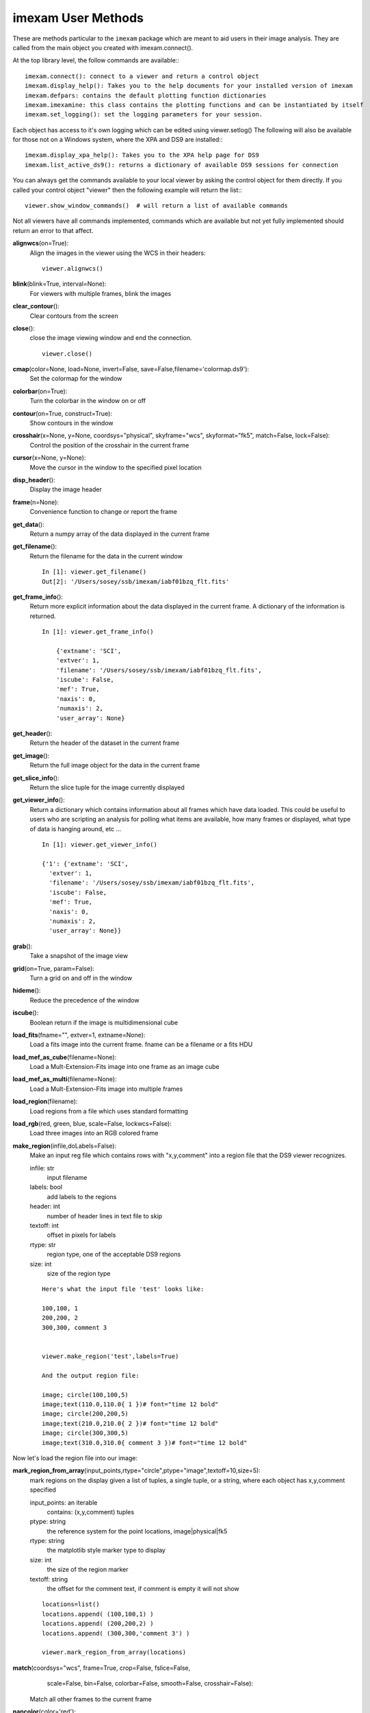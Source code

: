 =====================
imexam User Methods
=====================
These are methods particular to the ``imexam`` package which are meant to aid users
in their image analysis. They are called from the main object you created
with imexam.connect().

At the top library level, the follow commands are available:::

    imexam.connect(): connect to a viewer and return a control object
    imexam.display_help(): Takes you to the help documents for your installed version of imexam
    imexam.defpars: contains the default plotting function dictionaries
    imexam.imexamine: this class contains the plotting functions and can be instantiated by itself
    imexam.set_logging(): set the logging parameters for your session.

Each object has access to it's own logging which can be edited using viewer.setlog()
The following will also be available for those not on a Windows system, where the XPA and DS9 are installed:::

    imexam.display_xpa_help(): Takes you to the XPA help page for DS9
    imexam.list_active_ds9(): returns a dictionary of available DS9 sessions for connection


You can always get the commands available to your local viewer by asking the
control object for them directly. If you called your control object "viewer" then the following example will return the list:::

    viewer.show_window_commands()  # will return a list of available commands

Not all viewers have all commands implemented, commands which are available
but not yet fully implemented should return an error to that affect.

**alignwcs**\ (on=True):
    Align the images in the viewer using the WCS in their headers::

        viewer.alignwcs()

**blink**\ (blink=True, interval=None):
    For viewers with multiple frames, blink the images


**clear_contour**\ ():
    Clear contours from the screen

**close**\ ():
    close the image viewing window and end the connection.

    ::

        viewer.close()

**cmap**\ (color=None, load=None, invert=False, save=False,filename='colormap.ds9'):
    Set the colormap for the window


**colorbar**\ (on=True):
    Turn the colorbar in the window on or off


**contour**\ (on=True, construct=True):
    Show contours in the window


**crosshair**\ (x=None, y=None, coordsys="physical", skyframe="wcs", skyformat="fk5", match=False, lock=False):
    Control the position of the crosshair in the current frame


**cursor**\ (x=None, y=None):
    Move the cursor in the window to the specified pixel location


**disp_header**\ ():
    Display the image header


**frame**\ (n=None):
    Convenience function to change or report the frame

**get_data**\ ():
    Return a numpy array of the data displayed in the current frame


**get_filename**\ ():
    Return the filename for the data in the current window

    ::

        In [1]: viewer.get_filename()
        Out[2]: '/Users/sosey/ssb/imexam/iabf01bzq_flt.fits'


**get_frame_info**\ ():
    Return more explicit information about the data displayed in the current
    frame. A dictionary of the information is returned.

    ::

        In [1]: viewer.get_frame_info()

            {'extname': 'SCI',
            'extver': 1,
            'filename': '/Users/sosey/ssb/imexam/iabf01bzq_flt.fits',
            'iscube': False,
            'mef': True,
            'naxis': 0,
            'numaxis': 2,
            'user_array': None}

**get_header**\ ():
    Return the header of the dataset in the current frame

**get_image**\ ():
    Return the full image object for the data in the current frame

**get_slice_info**\ ():
    Return the slice tuple for the image currently displayed

**get_viewer_info**\ ():
    Return a dictionary which contains information about all frames which have
    data loaded. This could be useful to users who are scripting an analysis
    for polling what items are available, how many frames or displayed, what
    type of data is hanging around, etc ...

    ::

        In [1]: viewer.get_viewer_info()

        {'1': {'extname': 'SCI',
          'extver': 1,
          'filename': '/Users/sosey/ssb/imexam/iabf01bzq_flt.fits',
          'iscube': False,
          'mef': True,
          'naxis': 0,
          'numaxis': 2,
          'user_array': None}}

**grab**\ ():
    Take a snapshot of the image view


**grid**\ (on=True, param=False):
    Turn a grid on and off in the window


**hideme**\ ():
    Reduce the precedence of the window


**iscube**\ ():
    Boolean return if the image is multidimensional cube


**load_fits**\ (fname="", extver=1, extname=None):
    Load a fits image into the current frame.
    fname can be a filename or a fits HDU


**load_mef_as_cube**\ (filename=None):
    Load a Mult-Extension-Fits image into one frame as an image cube


**load_mef_as_multi**\ (filename=None):
    Load a Mult-Extension-Fits image into multiple frames


**load_region**\ (filename):
    Load regions from a file which uses standard formatting


**load_rgb**\ (red, green, blue, scale=False, lockwcs=False):
    Load three images into an RGB colored frame

**make_region**\ (infile,doLabels=False):
    Make an input reg file which contains rows with  "x,y,comment" into a
    region file that the DS9 viewer recognizes.

    infile: str
        input filename

    labels: bool
        add labels to the regions

    header: int
        number of header lines in text file to skip

    textoff: int
        offset in pixels for labels

    rtype: str
        region type, one of the acceptable DS9 regions

    size: int
        size of the region type

    ::

        Here's what the input file 'test' looks like:

        100,100, 1
        200,200, 2
        300,300, comment 3


        viewer.make_region('test',labels=True)

        And the output region file:

        image; circle(100,100,5)
        image;text(110.0,110.0{ 1 })# font="time 12 bold"
        image; circle(200,200,5)
        image;text(210.0,210.0{ 2 })# font="time 12 bold"
        image; circle(300,300,5)
        image;text(310.0,310.0{ comment 3 })# font="time 12 bold"


Now let's load the region file into our image:

.. image:: ../_static/make_region.png
    :height: 600
    :width: 500
    :alt: image with regions plotted



**mark_region_from_array**\ (input_points,rtype="circle",ptype="image",textoff=10,size=5):
    mark regions on the display given a list of tuples, a single tuple, or
    a string, where each object has x,y,comment specified

    input_points: an iterable
        contains: (x,y,comment) tuples
    ptype: string
        the reference system for the point locations, image|physical|fk5
    rtype: string
        the matplotlib style marker type to display
    size: int
        the size of the region marker

    textoff: string
        the offset for the comment text, if comment is empty it will not show


    ::

        locations=list()
        locations.append( (100,100,1) )
        locations.append( (200,200,2) )
        locations.append( (300,300,'comment 3') )

        viewer.mark_region_from_array(locations)

.. image:: ../_static/mark_region.png
    :height: 600
    :width: 500
    :alt: image with regions plotted


**match**\ (coordsys="wcs", frame=True, crop=False, fslice=False,
          scale=False, bin=False, colorbar=False, smooth=False,
          crosshair=False):

    Match all other frames to the current frame

**nancolor**\ (color='red'):
    Set the not-a-number color

**panto_image**\ (x, y):
    Convenience function to change to x,y  physical image coordinates

**panto_wcs**\ (x, y, system='fk5'):
    Pan to the wcs location in the image


**readcursor**\ ():
    Returns image coordinate position and key pressed as a tuple of the
    for float(x), float(y), str(key).

    ::

        In [1]: viewer.readcursor()
        Out[2]: (56.0, 28.333333, 'a')

        or with a click of the first mouse button

        In [1]: viewer.readcursor()
        Out[2]: (67.333333, 80.0, '<1>')


**reopen**\ ():
    Reopen a closed viewing window, mostly used for ginga windows right now

**rotate**\ (value=None, to=False):
    Rotate the current frame (in degrees)

**save_regions**\ (filename=None):
    Save the regions currently displayed in the window to a regions file

**save_rgb**\ (filename=None):
    Save an rgbimage frame as an MEF fits file

**scale**\ (scale='zscale'):
    Scale the pixel values in the window, zscale is the default

**set_region**\ (region_string):
    Use this to send the DS9 viewer a formatted region string it's expecting

For example, in DS9::

    viewer.set_region("text 110.0 110.0 '1' #font=times")


    See the DS9 XPA documentation for more examples.

**show_xpa_commands**\ ():
    Print the available XPA commands (DS9 only)

**showme**\ ():
    Raise the precedence of the viewing window


**showpix**\ ():
    Display a pixel value table

**snapsave**\ (filename=None, format=None, resolution=100):
    Create a snapshot of the current window in the specified format

**valid_data_in_viewer**\ ():
    Return bool if valid file or array is loaded into the viewer

**view**\ (img, header=None, frame=None, asFits=False):
    Load an image array into the image viewing frame, if no frame is specified,
    the current frame is used. If no frame exists, then a new one is created.
    A basic header is created and sent to DS9. You can look at this header
    with disp_header() but get_header() will return an error because it looks
    for a filename, and no file was loaded, just the array.

    ::

        image_array=fits.getdata('image.fits')
        viewer.view(image_array)

        or

        image_array=numpy.ones([100,100])*numpy.random.rand(100)
        viewer.view(image_array)

**zoom**\ (par=None):
    Zoom using the specified command in par

**zoomtofit**\ ():
    Zoom the image to fit the window

**setlog**\ (self, filename=None, on=True, level=logging.DEBUG):
    Turn on and off ``imexam`` logging to the a file. You can set the filename to
    something specific or let the package record to the default logfile.
    Once you give the object a logfile name, it will continue to use that
    file until you change it::

        >>> viewer.setlog()
        Saving ``imexam`` commands to imexam_log.txt

This is what's displayed in the terminal when you use imexam():

.. image:: ../_static/setlog1.png
    :height: 500
    :width: 600
    :alt: log information to terminal


and this is what shows up in the logfile:

.. image:: ../_static/setlog2.png
    :height: 500
    :width: 600
    :alt: log information to terminal

You can see there are some leftovers from a previous logging session to the
same file. You can toggle logging during a session too:

    ::

        viewer.setlog(on=False)

        #and to turn off even messages to the screen:

        viewer.setlog(on=False,level=logging.CRITICAL)



**unlearn**\ ():
    Reset all the ``imexam`` default function parameters




**plotname**\ ():
    change or show the default save plotname for imexamine

    ::

        In [1]: viewer.plotname()
        imexam_plot.pdf

        In [2]: viewer.plotname('myplot.jpg')
        In [3]: viewer.plotname()
        myplot.jpg

The extension of the filename controls the plot type.



**display_help**\ ():
    Display the help documentation into a webpage from the locally installed
    version. This is done from the main package:

    ::

        In [1]: import imexam

        In [2]: imexam.display_help()
